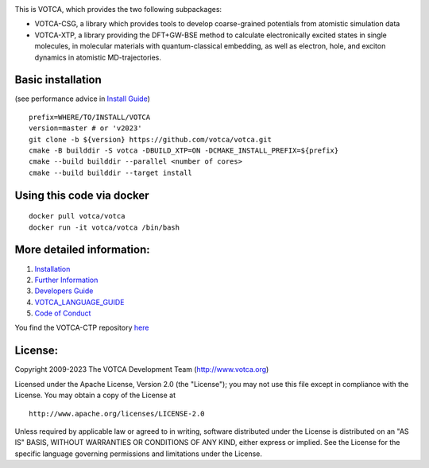 |Codacy Badge| |CI| |Docker| |DOI|

This is VOTCA, which provides the two following subpackages:

-  VOTCA-CSG, a library which provides tools to develop coarse-grained
   potentials from atomistic simulation data
-  VOTCA-XTP, a library providing the DFT+GW-BSE method to calculate 
   electronically excited states in single molecules, in molecular materials 
   with quantum-classical embedding, as well as electron, hole, and exciton 
   dynamics in atomistic MD-trajectories.

Basic installation 
###################
(see performance advice in `Install Guide <share/sphinx/INSTALL.rst>`__)

::

    prefix=WHERE/TO/INSTALL/VOTCA
    version=master # or 'v2023'
    git clone -b ${version} https://github.com/votca/votca.git
    cmake -B builddir -S votca -DBUILD_XTP=ON -DCMAKE_INSTALL_PREFIX=${prefix}
    cmake --build builddir --parallel <number of cores>
    cmake --build builddir --target install

Using this code via docker
##########################
::

    docker pull votca/votca
    docker run -it votca/votca /bin/bash

More detailed information:
##########################

1. `Installation <share/sphinx/INSTALL.rst>`__
2. `Further Information <http://www.votca.org>`__
3. `Developers Guide <share/sphinx/DEVELOPERS_GUIDE.rst>`__
4. `VOTCA\_LANGUAGE\_GUIDE <share/sphinx/VOTCA_LANGUAGE_GUIDE.rst>`__
5. `Code of Conduct <share/sphinx/CODE_OF_CONDUCT.rst>`__

You find the VOTCA-CTP repository
`here <https://gitlab.mpcdf.mpg.de/votca/votca>`__

.. |Codacy Badge| image:: https://app.codacy.com/project/badge/Grade/b5567bfcf2c8411a8057c47fa7126781
   :target: https://www.codacy.com/gh/votca/votca?utm_source=github.com&utm_medium=referral&utm_content=votca/votca&utm_campaign=Badge_Grade
.. |CI| image:: https://github.com/votca/votca/workflows/CI/badge.svg?branch=master
   :target: https://github.com/votca/votca/actions?query=workflow%3ACI+branch%3Amaster
.. |Docker| image:: https://github.com/votca/votca/workflows/Docker/badge.svg?branch=master
   :target: https://github.com/votca/votca/actions?query=workflow%3ADocker+branch%3Amaster
.. |DOI| image:: https://zenodo.org/badge/75022030.svg
   :target: https://zenodo.org/badge/latestdoi/75022030

License:
########

Copyright 2009-2023 The VOTCA Development Team (http://www.votca.org)


Licensed under the Apache License, Version 2.0 (the "License"); you may
not use this file except in compliance with the License. You may obtain
a copy of the License at

::

       http://www.apache.org/licenses/LICENSE-2.0

Unless required by applicable law or agreed to in writing, software
distributed under the License is distributed on an "AS IS" BASIS,
WITHOUT WARRANTIES OR CONDITIONS OF ANY KIND, either express or implied.
See the License for the specific language governing permissions and
limitations under the License.
